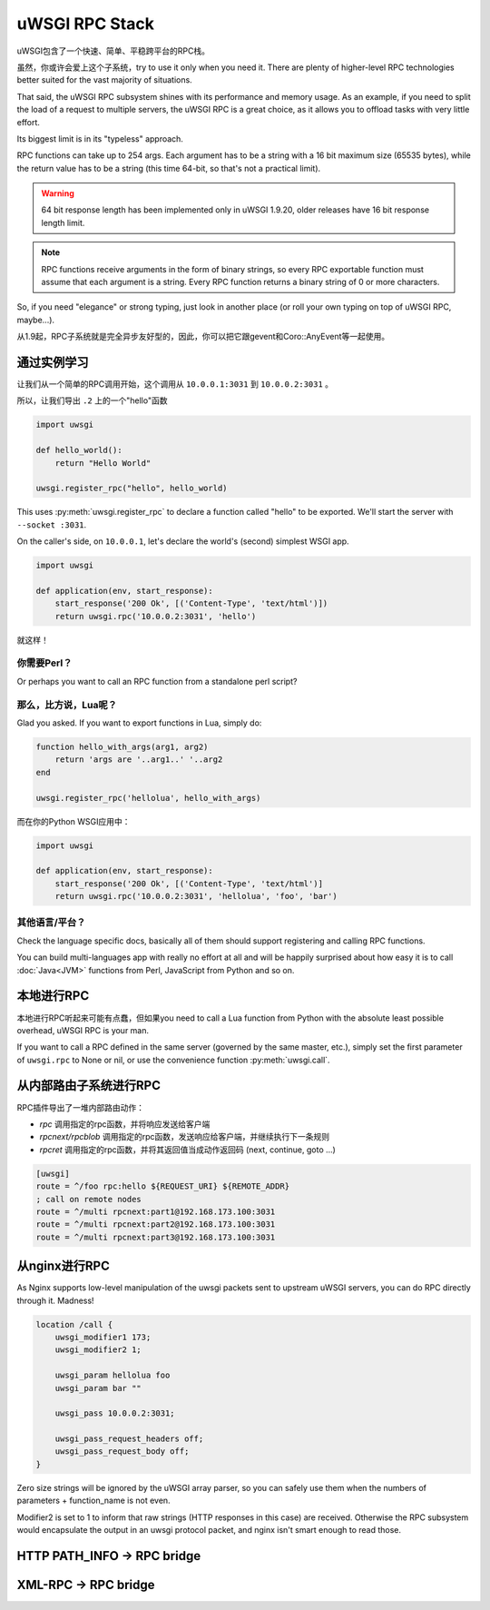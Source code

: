 uWSGI RPC Stack
===============

uWSGI包含了一个快速、简单、平稳跨平台的RPC栈。

虽然，你或许会爱上这个子系统，try to use it only when you need it. There are plenty of higher-level RPC technologies better suited for the vast majority of situations.

That said, the uWSGI RPC subsystem shines with its performance and memory usage. As an example, if you need to split the load of a request to multiple servers, the uWSGI RPC is a great choice, as it allows you to offload tasks with very little effort.

Its biggest limit is in its "typeless" approach.

RPC functions can take up to 254 args. Each argument has to be a string with a 16 bit maximum size (65535 bytes), while the return value has to be a string (this time 64-bit, so that's not a practical limit).

.. warning:: 64 bit response length has been implemented only in uWSGI 1.9.20, older releases have 16 bit response length limit.

.. note:: RPC functions receive arguments in the form of binary strings, so every RPC exportable function must assume that each argument is a string. Every RPC function returns a binary string of 0 or more characters.

So, if you need "elegance" or strong typing, just look in another place (or roll your own typing on top of uWSGI RPC, maybe...).

从1.9起，RPC子系统就是完全异步友好型的，因此，你可以把它跟gevent和Coro::AnyEvent等一起使用。

通过实例学习
-------------------

让我们从一个简单的RPC调用开始，这个调用从 ``10.0.0.1:3031`` 到 ``10.0.0.2:3031`` 。

所以，让我们导出 ``.2`` 上的一个"hello"函数

.. code-block:: py

    import uwsgi

    def hello_world():
        return "Hello World"

    uwsgi.register_rpc("hello", hello_world)

This uses :py:meth:`uwsgi.register_rpc` to declare a function called "hello" to be exported. We'll start the server with ``--socket :3031``.

On the caller's side, on ``10.0.0.1``, let's declare the world's (second) simplest WSGI app.

.. code-block:: py

    import uwsgi

    def application(env, start_response):
        start_response('200 Ok', [('Content-Type', 'text/html')])
        return uwsgi.rpc('10.0.0.2:3031', 'hello')

就这样！

你需要Perl？
^^^^^^^^^^^^^^

.. code-block:: perl
    #!/usr/bin/perl

    sub hello_world {
        return("hello world -- the time is: ".time());
        }

    uwsgi::register_rpc("hello",\&hello_world);

Or perhaps you want to call an RPC function from a standalone perl script?

.. code-block:: perl
    #!/usr/bin/perl
    use Net::uwsgi;
    print Dumper(Net::uwsgi::uwsgi_rpc('127.0.0.1:3031','hello'));


那么，比方说，Lua呢？
^^^^^^^^^^^^^^^^^^^^^^^^^^^

Glad you asked. If you want to export functions in Lua, simply do:

.. code-block:: lua

    function hello_with_args(arg1, arg2)
        return 'args are '..arg1..' '..arg2
    end

    uwsgi.register_rpc('hellolua', hello_with_args)

而在你的Python WSGI应用中：

.. code-block:: py

    import uwsgi

    def application(env, start_response):
        start_response('200 Ok', [('Content-Type', 'text/html')]
        return uwsgi.rpc('10.0.0.2:3031', 'hellolua', 'foo', 'bar')

其他语言/平台？
^^^^^^^^^^^^^^^^^^^^^^^^^^^^^^

Check the language specific docs, basically all of them should support registering and calling RPC functions.

You can build multi-languages app with really no effort at all and will be happily surprised about how easy it is to call :doc:`Java<JVM>` functions from Perl, JavaScript from Python and so on.


本地进行RPC
-----------------

本地进行RPC听起来可能有点蠢，但如果you need to call a Lua function from Python with the absolute least possible overhead, uWSGI RPC is your man.

If you want to call a RPC defined in the same server (governed by the same master, etc.), simply set the first parameter of ``uwsgi.rpc`` to None or nil, or use the convenience function :py:meth:`uwsgi.call`.

从内部路由子系统进行RPC
---------------------------------------------

RPC插件导出了一堆内部路由动作：

* `rpc` 调用指定的rpc函数，并将响应发送给客户端
* `rpcnext/rpcblob` 调用指定的rpc函数，发送响应给客户端，并继续执行下一条规则
* `rpcret` 调用指定的rpc函数，并将其返回值当成动作返回码 (next, continue, goto ...)

.. code-block:: ini

   [uwsgi]
   route = ^/foo rpc:hello ${REQUEST_URI} ${REMOTE_ADDR}
   ; call on remote nodes
   route = ^/multi rpcnext:part1@192.168.173.100:3031
   route = ^/multi rpcnext:part2@192.168.173.100:3031
   route = ^/multi rpcnext:part3@192.168.173.100:3031


从nginx进行RPC
--------------------

As Nginx supports low-level manipulation of the uwsgi packets sent to upstream uWSGI servers, you can do RPC directly through it. Madness!

.. code-block:: nginx

    location /call {
        uwsgi_modifier1 173;
        uwsgi_modifier2 1;

        uwsgi_param hellolua foo
        uwsgi_param bar ""

        uwsgi_pass 10.0.0.2:3031;

        uwsgi_pass_request_headers off;
        uwsgi_pass_request_body off;
    }

Zero size strings will be ignored by the uWSGI array parser, so you can safely use them when the numbers of parameters + function_name is not even.

Modifier2 is set to 1 to inform that raw strings (HTTP responses in this case) are received. Otherwise the RPC subsystem would encapsulate the output in an uwsgi protocol packet, and nginx isn't smart enough to read those.


HTTP PATH_INFO -> RPC bridge
----------------------------

XML-RPC -> RPC bridge
---------------------
